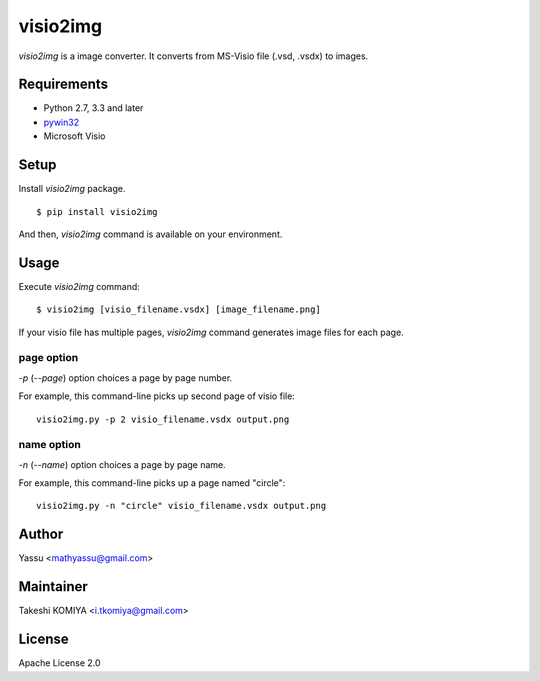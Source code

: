 =========
visio2img
=========

`visio2img` is a image converter. It converts from MS-Visio file (.vsd, .vsdx) to images.

.. image:: https://travis-ci.org/visio2img/visio2img.svg?branch=master
   :target: https://travis-ci.org/visio2img/visio2img
   :alt: Build Status

.. image:: https://coveralls.io/repos/visio2img/visio2img/badge.png?branch=master
   :target: https://coveralls.io/r/visio2img/visio2img?branch=master
   :alt: Coverage

.. image:: https://pypip.in/v/visio2img/badge.png
   :target: https://pypi.python.org/pypi/visio2img/
   :alt: Latest PyPI version

.. image:: https://pypip.in/d/visio2img/badge.png
   :target: https://pypi.python.org/pypi/visio2img/
   :alt: Number of PyPI downloads

Requirements
=============

* Python 2.7, 3.3 and later
* pywin32_
* Microsoft Visio

.. _pywin32: http://sourceforge.net/projects/pywin32/files/pywin32/

Setup
=====

Install `visio2img` package.

::

   $ pip install visio2img

And then, `visio2img` command is available on your environment.

Usage
======

Execute `visio2img` command::

   $ visio2img [visio_filename.vsdx] [image_filename.png]

If your visio file has multiple pages, `visio2img` command generates image files for each page.

page option
------------

`-p` (`--page`) option choices a page by page number.

For example, this command-line picks up second page of visio file::

   visio2img.py -p 2 visio_filename.vsdx output.png

name option
------------

`-n` (`--name`) option choices a page by page name.

For example, this command-line picks up a page named "circle"::

   visio2img.py -n "circle" visio_filename.vsdx output.png

Author
=======

Yassu <mathyassu@gmail.com>

Maintainer
===========

Takeshi KOMIYA <i.tkomiya@gmail.com>

License
========
Apache License 2.0
